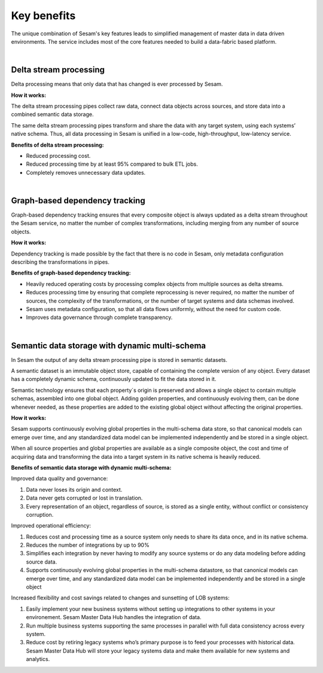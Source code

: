 ############
Key benefits
############

The unique combination of Sesam's key features leads to simplified management 
of master data in data driven environments. The service includes most of
the core features needed to build a data-fabric based platform.

|

Delta stream processing
=======================

Delta processing means that only data that has changed is ever processed
by Sesam. 


**How it works:**

The delta stream processing pipes collect raw data, connect data objects across sources, and store data into a combined semantic data storage. 

The same delta stream processing pipes transform and share the data with any target system, using each systems’ native schema. Thus, all data processing in Sesam is unified in a low-code, high-throughput,
low-latency service.

**Benefits of delta stream processing:**

- Reduced processing cost.
- Reduced processing time by at least 95% compared to bulk ETL jobs.
- Completely removes unnecessary data updates.

|

Graph-based dependency tracking
===============================

Graph-based dependency tracking ensures that every composite object is
always updated as a delta stream throughout the Sesam service, no matter
the number of complex transformations, including merging from any number
of source objects. 


**How it works:**

Dependency tracking is made possible by the fact that there is no code in Sesam, only metadata configuration describing
the transformations in pipes.


**Benefits of graph-based dependency tracking:**

- Heavily reduced operating costs by processing complex objects from multiple sources as delta streams. 
- Reduces processing time by ensuring that complete reprocessing is never required, no matter the number of sources, the complexity of the transformations, or the number of target systems and data schemas involved.
- Sesam uses metadata configuration, so that all data flows uniformly, without the need for custom code.
- Improves data governance through complete transparency.

|

Semantic data storage with dynamic multi-schema
===============================================

In Sesam the output of any delta stream processing pipe is stored in
semantic datasets. 

A semantic dataset is an immutable object store,
capable of containing the complete version of any object. Every dataset
has a completely dynamic schema, continuously updated to fit the data
stored in it. 

Semantic technology ensures that each property´s origin is
preserved and allows a single object to contain multiple schemas,
assembled into one global object. Adding golden properties, and
continuously evolving them, can be done whenever needed, as these
properties are added to the existing global object without affecting the
original properties.

**How it works:**

Sesam supports continuously evolving global properties in the multi-schema data store, so that canonical models can emerge over time, and any standardized data model can be implemented independently and be stored in a single object.

When all source properties and global properties are available as a single composite object, the cost and time of acquiring data and transforming the data into a target system in its native schema is heavily reduced.


**Benefits of semantic data storage with dynamic multi-schema:**

Improved data quality and governance:

#. Data never loses its origin and context.
#. Data never gets corrupted or lost in translation.
#. Every representation of an object, regardless of source, is stored as a single entity, without conflict or consistency corruption.
	

Improved operational efficiency:

#. Reduces cost and processing time as a source system only needs to share its data once, and in its native schema. 
#. Reduces the number of integrations by up to 90%
#. Simplifies each integration by never having to modify any source systems or do any data modeling before adding source data.
#. Supports continuously evolving global properties in the multi-schema datastore, so that canonical models can emerge over time, and any standardized data model can be implemented independently and be stored in a single object

Increased flexibility and cost savings related to changes and sunsetting of LOB systems:

#. Easily implement your new business systems without setting up integrations to other systems in your environement. Sesam Master Data Hub handles the integration of data.
#. Run multiple business systems supporting the same processes in parallel with full data consistency across every system.
#. Reduce cost by retiring legacy systems who’s primary purpose is to feed your processes with historical data. Sesam Master Data Hub will store your legacy systems data and make them available for new systems and analytics.